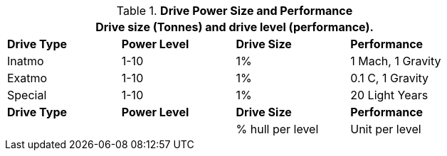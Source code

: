 // Table 52.7 Drive Level and Wate
.*Drive Power Size and Performance*
[width="75%",cols="3*^,<",frame="all", stripes="even"]
|===
4+<|Drive size (Tonnes) and drive level (performance). 

s|Drive Type
s|Power Level
s|Drive Size
s|Performance

|Inatmo
|1-10
|1%
|1 Mach, 1 Gravity

|Exatmo
|1-10
|1%
|0.1 C, 1 Gravity

|Special
|1-10
|1%
|20 Light Years

s|Drive Type
s|Power Level
s|Drive Size
s|Performance

|
|
|% hull per level
|Unit per level

|===

